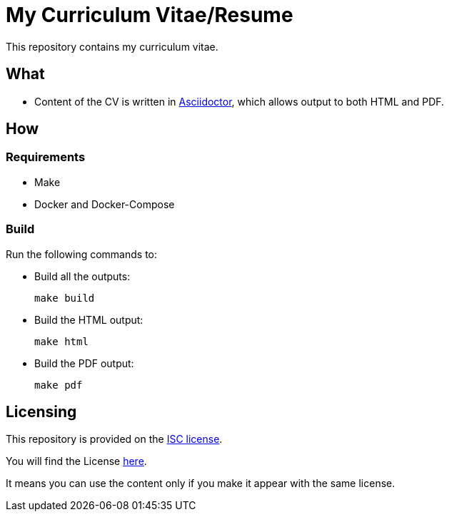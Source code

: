 = My Curriculum Vitae/Resume

This repository contains my curriculum vitae.

== What

* Content of the CV is written in link:https://asciidoctor.org/[Asciidoctor],
which allows output to both HTML and PDF.

== How

=== Requirements

* Make
* Docker and Docker-Compose

=== Build

Run the following commands to:

* Build all the outputs:
+
[source,bash]
----
make build
----

* Build the HTML output:
+
[source,bash]
----
make html
----


* Build the PDF output:
+
[source,bash]
----
make pdf
----

// === Local

// Open you browser to the page, using your Docker Engine IP :

// ```text
// http://<YOUR DOCKER ENGINE IP>:4000
// ```

== Licensing

This repository is provided on the link:http://www.gnu.org/licenses/license-list.html#ISC[ISC license].

You will find the License link:./LICENSE.adoc[here].

It means you can use the content only
if you make it appear with the same license.
